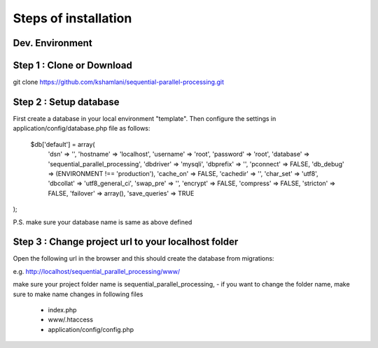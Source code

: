 Steps of installation
=====================

**Dev. Environment**
----------------

Step 1 : Clone or Download
----------------

git clone https://github.com/kshamlani/sequential-parallel-processing.git



Step 2 : Setup database
------------------------

First create a database in your local environment "template". Then configure the settings in application/config/database.php file as follows:

    $db['default'] = array(
	'dsn'	=> '',
	'hostname' => 'localhost',
	'username' => 'root',
	'password' => 'root',
	'database' => 'sequential_parallel_processing',
	'dbdriver' => 'mysqli',
	'dbprefix' => '',
	'pconnect' => FALSE,
	'db_debug' => (ENVIRONMENT !== 'production'),
	'cache_on' => FALSE,
	'cachedir' => '',
	'char_set' => 'utf8',
	'dbcollat' => 'utf8_general_ci',
	'swap_pre' => '',
	'encrypt' => FALSE,
	'compress' => FALSE,
	'stricton' => FALSE,
	'failover' => array(),
	'save_queries' => TRUE
);

P.S. make sure your database name is same as above defined

Step 3 : Change project url to your localhost folder
----------------

Open the following url in the browser and this should create the database from migrations:

e.g. http://localhost/sequential_parallel_processing/www/

make sure your project folder name is sequential_parallel_processing,
- if you want to change the folder name, make sure to make name changes in following files
	- index.php
	- www/.htaccess
	- application/config/config.php


